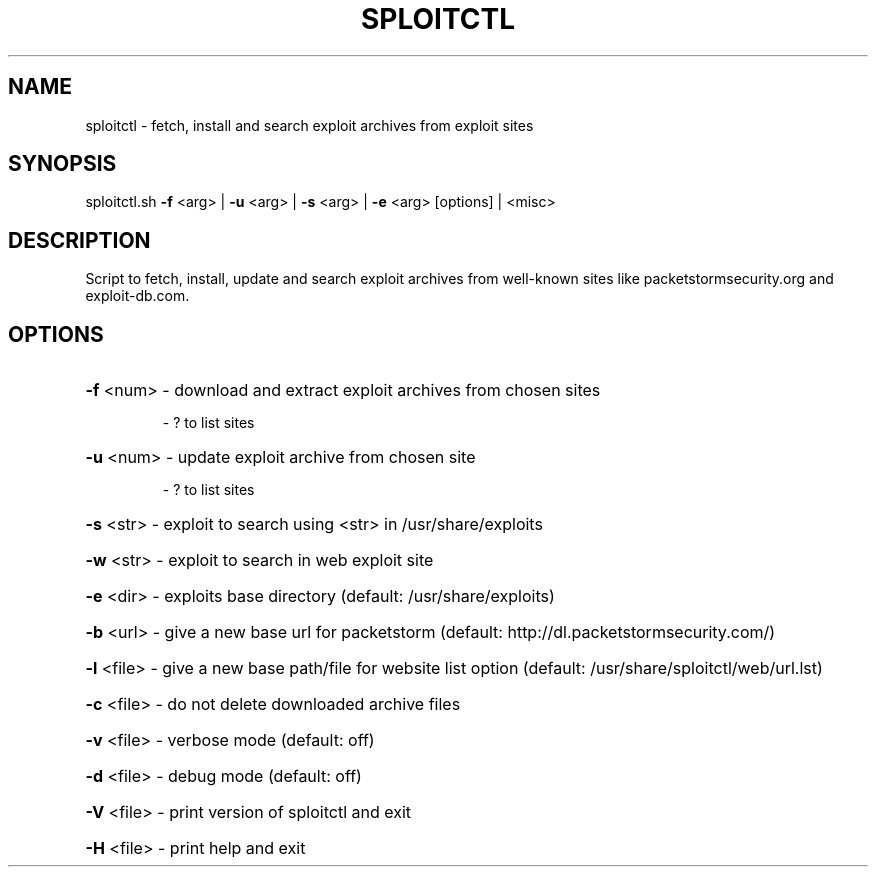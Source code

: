 .TH "SPLOITCTL" "1" "" "" ""
.SH NAME
.PP
sploitctl \- fetch, install and search exploit archives from exploit sites
.SH SYNOPSIS
.PP
sploitctl.sh \fB\-f\fR <arg> | \fB\-u\fR <arg> | \fB\-s\fR <arg> | \fB\-e\fR <arg> [options] | <misc>
.SH DESCRIPTION
.PP
Script to fetch, install, update and search exploit archives from well-known sites like packetstormsecurity.org and exploit-db.com.
.SH OPTIONS
.PP
.HP
\fB\-f\fR <num>   \- download and extract exploit archives from chosen sites
.IP
    \- ? to list sites
.HP
\fB\-u\fR <num>   \- update exploit archive from chosen site 
.IP
    \- ? to list sites
.HP
\fB\-s\fR <str>   \- exploit to search using <str> in /usr/share/exploits
.HP
\fB\-w\fR <str>   \- exploit to search in web exploit site
.HP
\fB\-e\fR <dir>   \- exploits base directory (default: /usr/share/exploits)
.HP
\fB\-b\fR <url>   \- give a new base url for packetstorm (default: http://dl.packetstormsecurity.com/)
.HP
\fB\-l\fR <file>   \- give a new base path/file for website list option (default: /usr/share/sploitctl/web/url.lst)
.HP
\fB\-c\fR <file>   \- do not delete downloaded archive files
.HP
\fB\-v\fR <file>   \- verbose mode (default: off)
.HP
\fB\-d\fR <file>   \- debug mode (default: off)
.HP
\fB\-V\fR <file>   \- print version of sploitctl and exit
.HP
\fB\-H\fR <file>   \- print help and exit
